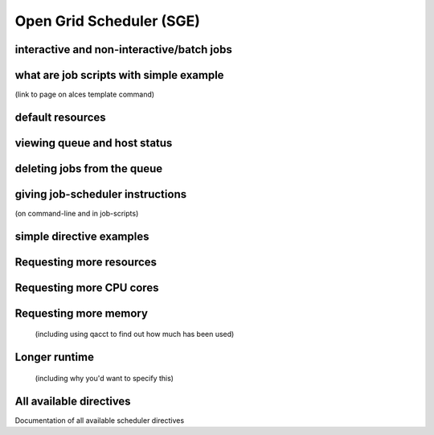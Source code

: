 .. _sge:


Open Grid Scheduler (SGE)
=========================

interactive and non-interactive/batch jobs 
------------------------------------------

what are job scripts with simple example
----------------------------------------
(link to page on alces template command)

default resources
-----------------

viewing queue and host status
-----------------------------

deleting jobs from the queue
----------------------------

giving job-scheduler instructions
---------------------------------
(on command-line and in job-scripts)

simple directive examples
-------------------------

Requesting more resources 
-------------------------

Requesting more CPU cores
--------------

Requesting more memory
----------------------
 (including using qacct to find out how much has been used)

Longer runtime
--------------
 (including why you'd want to specify this)


All available directives
------------------------ 
Documentation of all available scheduler directives
